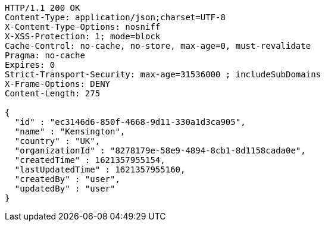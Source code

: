 [source,http,options="nowrap"]
----
HTTP/1.1 200 OK
Content-Type: application/json;charset=UTF-8
X-Content-Type-Options: nosniff
X-XSS-Protection: 1; mode=block
Cache-Control: no-cache, no-store, max-age=0, must-revalidate
Pragma: no-cache
Expires: 0
Strict-Transport-Security: max-age=31536000 ; includeSubDomains
X-Frame-Options: DENY
Content-Length: 275

{
  "id" : "ec3146d6-850f-4668-9d11-330a1d3ca905",
  "name" : "Kensington",
  "country" : "UK",
  "organizationId" : "8278179e-58e9-4894-8cb1-8d1158cada0e",
  "createdTime" : 1621357955154,
  "lastUpdatedTime" : 1621357955160,
  "createdBy" : "user",
  "updatedBy" : "user"
}
----